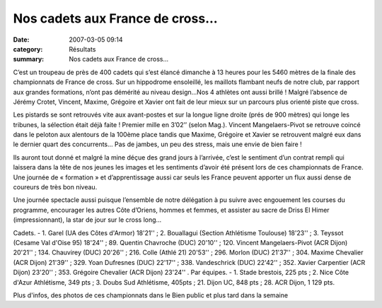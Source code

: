 Nos cadets aux France de cross...
=================================

:date: 2007-03-05 09:14
:category: Résultats
:summary: Nos cadets aux France de cross...

C’est un troupeau de près de 400 cadets qui s’est élancé dimanche à 13 heures pour les 5460 mètres de la finale des championnats de France de cross. Sur un hippodrome ensoleillé, les maillots flambant neufs de notre club, par rapport aux grandes formations, n’ont pas démérité au niveau design…Nos 4 athlètes ont aussi brillé ! Malgré l’absence de Jérémy Crotet, Vincent, Maxime, Grégoire et Xavier ont fait de leur mieux sur un parcours plus orienté piste que cross.


Les pistards se sont retrouvés vite aux avant-postes et sur la longue ligne droite (prés de 900 mètres) qui longe les tribunes, la sélection était déjà faite ! Premier mille en 3’02’’ (selon Mag.). Vincent Mangelaers-Pivot se retrouve coincé dans le peloton aux alentours de la 100ème  place tandis que Maxime, Grégoire et Xavier se retrouvent malgré eux dans le dernier quart des concurrents… Pas de jambes, un peu des stress, mais une envie de bien faire !


Ils auront tout donné et malgré la mine déçue des grand jours à l’arrivée, c’est le sentiment d’un contrat rempli qui laissera dans la tête de nos jeunes les images et les sentiments d’avoir été présent lors de ces championnats de France. Une journée de « formation » et d’apprentissage aussi car seuls les France peuvent apporter un flux aussi dense de coureurs de très bon niveau.


Une journée spectacle aussi puisque l’ensemble de notre délégation à pu suivre avec engouement les courses du programme, encourager les autres Côte d’Oriens, hommes et femmes, et assister au sacre de Driss El Himer (impressionnant), la star de jour sur le cross long…


Cadets. - 1. Garel (UA des Côtes d'Armor) 18'21'' ; 2. Bouallagui (Section Athlétisme Toulouse) 18'23'' ; 3. Teyssot (Cesame Val d'Oise 95) 18'24'' ; 89. Quentin Chavroche (DUC) 20'10'' ; 120. Vincent Mangelaers-Pivot (ACR Dijon) 20'21'' ; 134. Chauvirey (DUC) 20'26'' ; 216. Colle (Athlé 21) 20'53'' ; 296. Morlon (DUC) 21'37'' ; 304. Maxime Chevalier (ACR Dijon) 21'39'' ; 329. Yoan Dufresnes (DUC) 22'17'' ; 338. Vandeschrick (DUC) 22'42'' ; 352. Xavier Carpentier (ACR Dijon) 23'20'' ; 353. Grégoire Chevalier (ACR Dijon) 23'24'' .
Par équipes. - 1. Stade brestois, 225 pts ; 2. Nice Côte d'Azur Athlétisme, 349 pts ; 3. Doubs Sud Athlétisme, 405pts ; 21. Dijon UC, 848 pts ; 28. ACR Dijon, 1 129 pts.


Plus d'infos, des photos de ces championnats dans le Bien public et plus tard dans la semaine
